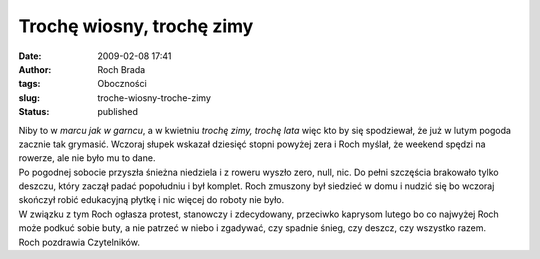 Trochę wiosny, trochę zimy
##########################
:date: 2009-02-08 17:41
:author: Roch Brada
:tags: Oboczności
:slug: troche-wiosny-troche-zimy
:status: published

| Niby to w *marcu jak w garncu*, a w kwietniu *trochę zimy, trochę lata* więc kto by się spodziewał, że już w lutym pogoda zacznie tak grymasić. Wczoraj słupek wskazał dziesięć stopni powyżej zera i Roch myślał, że weekend spędzi na rowerze, ale nie było mu to dane.
| Po pogodnej sobocie przyszła śnieżna niedziela i z roweru wyszło zero, null, nic. Do pełni szczęścia brakowało tylko deszczu, który zaczął padać popołudniu i był komplet. Roch zmuszony był siedzieć w domu i nudzić się bo wczoraj skończył robić edukacyjną płytkę i nic więcej do roboty nie było.
| W związku z tym Roch ogłasza protest, stanowczy i zdecydowany, przeciwko kaprysom lutego bo co najwyżej Roch może podkuć sobie buty, a nie patrzeć w niebo i zgadywać, czy spadnie śnieg, czy deszcz, czy wszystko razem.
| Roch pozdrawia Czytelników.
